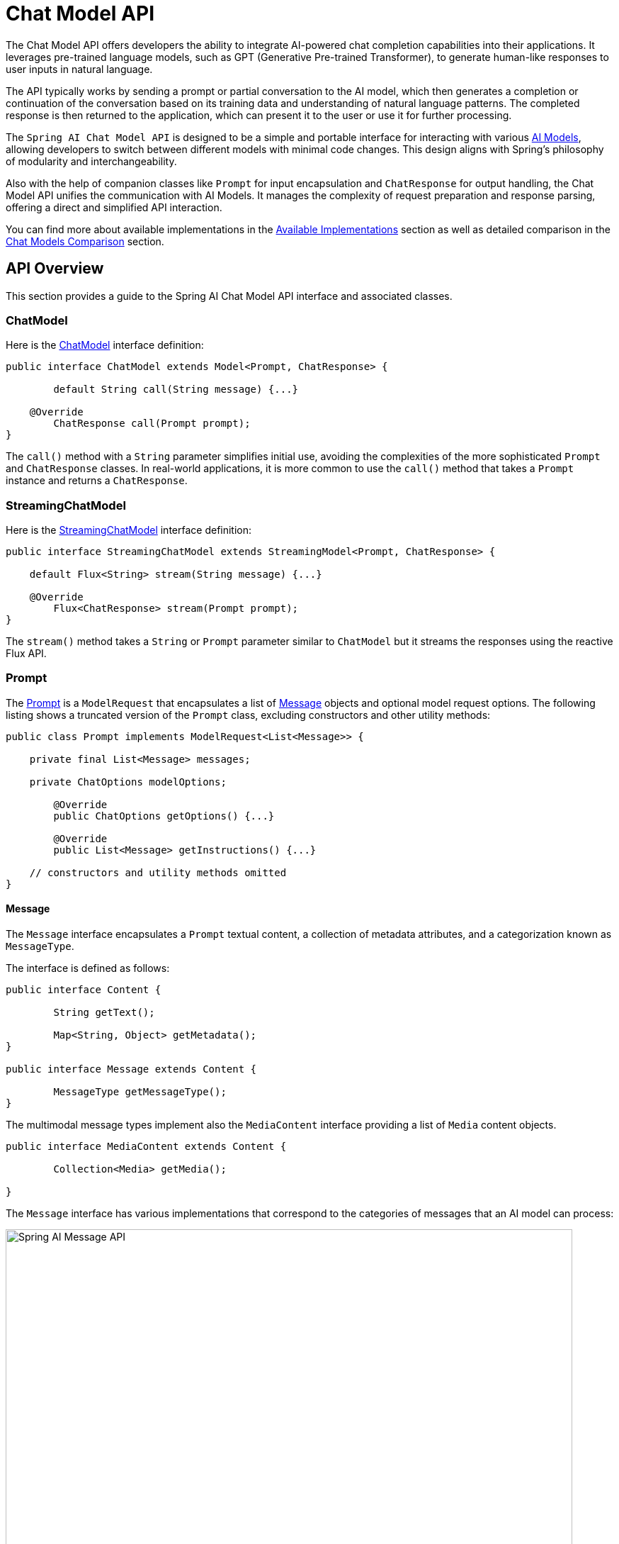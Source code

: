 [[ChatModel]]
= Chat Model API

The Chat Model API offers developers the ability to integrate AI-powered chat completion capabilities into their applications. It leverages pre-trained language models, such as GPT (Generative Pre-trained Transformer), to generate human-like responses to user inputs in natural language.

The API typically works by sending a prompt or partial conversation to the AI model, which then generates a completion or continuation of the conversation based on its training data and understanding of natural language patterns. The completed response is then returned to the application, which can present it to the user or use it for further processing.

The `Spring AI Chat Model API` is designed to be a simple and portable interface for interacting with various xref:concepts.adoc#_models[AI Models], allowing developers to switch between different models with minimal code changes.
This design aligns with Spring's philosophy of modularity and interchangeability.

Also with the help of companion classes like `Prompt` for input encapsulation and `ChatResponse` for output handling, the Chat Model API unifies the communication with AI Models.
It manages the complexity of request preparation and response parsing, offering a direct and simplified API interaction.

You can find more about available implementations in the xref:api/chatmodel.adoc#_available_implementations[Available Implementations] section as well as detailed comparison in the xref:api/chat/comparison.adoc[Chat Models Comparison] section.

== API Overview

This section provides a guide to the Spring AI Chat Model API interface and associated classes.

=== ChatModel

Here is the link:https://github.com/spring-projects/spring-ai/blob/main/spring-ai-core/src/main/java/org/springframework/ai/chat//model/ChatModel.java[ChatModel] interface definition:

[source,java]
----
public interface ChatModel extends Model<Prompt, ChatResponse> {

	default String call(String message) {...}

    @Override
	ChatResponse call(Prompt prompt);
}

----

The `call()` method with a `String` parameter simplifies initial use, avoiding the complexities of the more sophisticated `Prompt` and `ChatResponse` classes.
In real-world applications, it is more common to use the `call()` method that takes a `Prompt` instance and returns a `ChatResponse`.

=== StreamingChatModel

Here is the link:https://github.com/spring-projects/spring-ai/blob/main/spring-ai-core/src/main/java/org/springframework/ai/chat/model/StreamingChatModel.java[StreamingChatModel] interface definition:

[source,java]
----
public interface StreamingChatModel extends StreamingModel<Prompt, ChatResponse> {

    default Flux<String> stream(String message) {...}

    @Override
	Flux<ChatResponse> stream(Prompt prompt);
}
----

The `stream()` method takes a `String` or `Prompt` parameter similar to `ChatModel` but it streams the responses using the reactive Flux API.

=== Prompt

The https://github.com/spring-projects/spring-ai/blob/main/spring-ai-core/src/main/java/org/springframework/ai/chat/prompt/Prompt.java[Prompt] is a `ModelRequest` that encapsulates a list of https://github.com/spring-projects/spring-ai/blob/main/spring-ai-core/src/main/java/org/springframework/ai/chat/messages/Message.java[Message] objects and optional model request options.
The following listing shows a truncated version of the `Prompt` class, excluding constructors and other utility methods:

[source,java]
----
public class Prompt implements ModelRequest<List<Message>> {

    private final List<Message> messages;

    private ChatOptions modelOptions;

	@Override
	public ChatOptions getOptions() {...}

	@Override
	public List<Message> getInstructions() {...}

    // constructors and utility methods omitted
}
----

==== Message

The `Message` interface encapsulates a `Prompt` textual content, a collection of metadata attributes, and a categorization known as `MessageType`.

The interface is defined as follows:

```java
public interface Content {

	String getText();

	Map<String, Object> getMetadata();
}

public interface Message extends Content {

	MessageType getMessageType();
}
```

The multimodal message types implement also the `MediaContent` interface providing a list of `Media` content objects.

```java
public interface MediaContent extends Content {

	Collection<Media> getMedia();

}
```

The `Message` interface has various implementations that correspond to the categories of messages that an AI model can process:

image::spring-ai-message-api.jpg[Spring AI Message API, width=800, align="center"]

The chat completion endpoint, distinguish between message categories based on conversational roles, effectively mapped by the `MessageType`.

For instance, OpenAI recognizes message categories for distinct conversational roles such as `system`, `user`, `function`, or `assistant`.

While the term `MessageType` might imply a specific message format, in this context it effectively designates the role a message plays in the dialogue.

For AI models that do not use specific roles, the `UserMessage` implementation acts as a standard category, typically representing user-generated inquiries or instructions.
To understand the practical application and the relationship between `Prompt` and `Message`, especially in the context of these roles or message categories, see the detailed explanations in the xref:api/prompt.adoc[Prompts] section.

==== Chat Options

Represents the options that can be passed to the AI model. The `ChatOptions` class is a subclass of `ModelOptions` and is used to define few portable options that can be passed to the AI model.
The `ChatOptions` class is defined as follows:

[source,java]
----
public interface ChatOptions extends ModelOptions {

	String getModel();
	Float getFrequencyPenalty();
	Integer getMaxTokens();
	Float getPresencePenalty();
	List<String> getStopSequences();
	Float getTemperature();
	Integer getTopK();
	Float getTopP();
	ChatOptions copy();

}
----

Additionally, every model specific ChatModel/StreamingChatModel implementation can have its own options that can be passed to the AI model. For example, the OpenAI Chat Completion model has its own options like `logitBias`, `seed`, and `user`.

This is a powerful feature that allows developers to use model-specific options when starting the application and then override them at runtime using the `Prompt` request.

Spring AI provides a sophisticated system for configuring and using Chat Models. 
It allows for default configurations to be set at start-up, while also providing the flexibility to override these settings on a per-request basis. 
This approach enables developers to easily work with different AI models and adjust parameters as needed, all within a consistent interface provided by the Spring AI framework.

Following flow diagram illustrates how Spring AI handles the configuration and execution of Chat Models, combining start-up and runtime options:

image::chat-options-flow.jpg[align="center", width="800px"]

1. Start-up Configuration - The ChatModel/StreamingChatModel is initialized with "Start-Up" Chat Options.
These options are set during the ChatModel initialization and are meant to provide default configurations.
2. Runtime Configuration - For each request, the Prompt can contain a Runtime Chat Options: These can override the start-up options.
3. Option Merging Process - The "Merge Options" step combines the start-up and runtime options.
If runtime options are provided, they take precedence over the start-up options.
4. Input Processing - The "Convert Input" step transforms the input instructions into native, model-specific formats.
5. Output Processing - The "Convert Output" step transforms the model's response into a standardized `ChatResponse` format.

The separation of start-up and runtime options allows for both global configurations and request-specific adjustments.

[[ChatResponse]]
=== ChatResponse

The structure of the `ChatResponse` class is as follows:

[source,java]
----
public class ChatResponse implements ModelResponse<Generation> {

    private final ChatResponseMetadata chatResponseMetadata;
	private final List<Generation> generations;

	@Override
	public ChatResponseMetadata getMetadata() {...}

    @Override
	public List<Generation> getResults() {...}

    // other methods omitted
}
----

The https://github.com/spring-projects/spring-ai/blob/main/spring-ai-core/src/main/java/org/springframework/ai/chat/model/ChatResponse.java[ChatResponse] class holds the AI Model's output, with each `Generation` instance containing one of potentially multiple outputs resulting from a single prompt.

The `ChatResponse` class also carries a `ChatResponseMetadata` metadata about the AI Model's response.

[[Generation]]
=== Generation

Finally, the https://github.com/spring-projects/spring-ai/blob/main/spring-ai-core/src/main/java/org/springframework/ai/chat/model/Generation.java[Generation] class extends from the `ModelResult` to represent the model output (assistant message) and related metadata:

[source,java]
----
public class Generation implements ModelResult<AssistantMessage> {

	private final AssistantMessage assistantMessage;
	private ChatGenerationMetadata chatGenerationMetadata;

	@Override
	public AssistantMessage getOutput() {...}

	@Override
	public ChatGenerationMetadata getMetadata() {...}

    // other methods omitted
}
----

== Available Implementations

This diagram illustrates the unified interfaces, `ChatModel` and `StreamingChatModel`, are used for interacting with various AI chat models from different providers, allowing easy integration and switching between different AI services while maintaining a consistent API for the client application.

image::spring-ai-chat-completions-clients.jpg[align="center", width="1000px"]

* xref:api/chat/openai-chat.adoc[OpenAI Chat Completion] (streaming, multi-modality & function-calling support)
* xref:api/chat/azure-openai-chat.adoc[Microsoft Azure Open AI Chat Completion] (streaming & function-calling support)
* xref:api/chat/ollama-chat.adoc[Ollama Chat Completion] (streaming, multi-modality & function-calling support)
* xref:api/chat/huggingface.adoc[Hugging Face Chat Completion] (no streaming support)
* xref:api/chat/vertexai-gemini-chat.adoc[Google Vertex AI Gemini Chat Completion] (streaming, multi-modality & function-calling support)
* xref:api/bedrock.adoc[Amazon Bedrock]
* xref:api/chat/mistralai-chat.adoc[Mistral AI Chat Completion] (streaming & function-calling support)
* xref:api/chat/anthropic-chat.adoc[Anthropic Chat Completion] (streaming & function-calling support)

TIP: Find a detailed comparison of the available Chat Models in the xref:api/chat/comparison.adoc[Chat Models Comparison] section.

== Chat Model API

The Spring AI Chat Model API is built on top of the Spring AI `Generic Model API` providing Chat specific abstractions and implementations.
This allows an easy integration and switching between different AI services while maintaining a consistent API for the client application.
The following class diagram illustrates the main classes and interfaces of the Spring AI Chat Model API.

image::spring-ai-chat-api.jpg[align="center", width="1000px"]

// == Best Practices
//
// TBD
//
// == Troubleshooting
//
// TBD

// == Related Resources
//
// TBD
